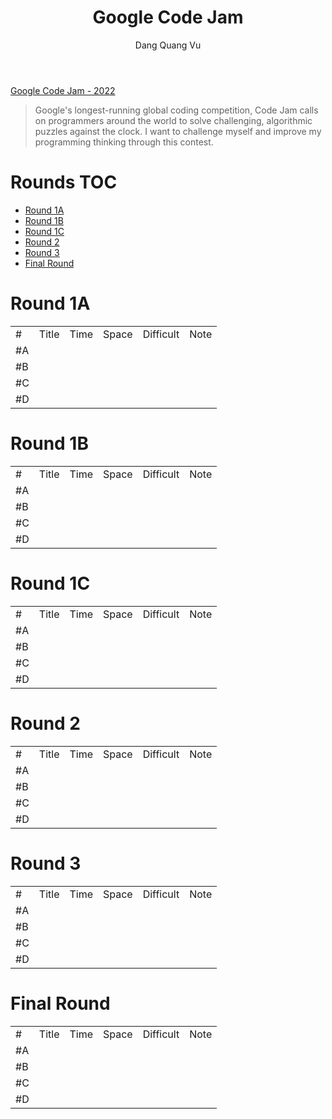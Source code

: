 #+TITLE: Google Code Jam
#+AUTHOR: Dang Quang Vu
#+EMAIL:  vugomars@gmail.com

[[https://codingcompetitions.withgoogle.com/codejam/archive/2022][Google Code Jam - 2022]]
#+begin_quote
Google's longest-running global coding competition, Code Jam calls on programmers around the world to solve challenging, algorithmic puzzles against the clock.
I want to challenge myself and improve my programming thinking through this contest.
#+end_quote

* Rounds                                                                :TOC:
- [[#round-1a][Round 1A]]
- [[#round-1b][Round 1B]]
- [[#round-1c][Round 1C]]
- [[#round-2][Round 2]]
- [[#round-3][Round 3]]
- [[#final-round][Final Round]]

* Round 1A
| #   | Title | Time | Space | Difficult | Note |
| #A  |       |      |       |           |      |
| #B  |       |      |       |           |      |
| #C  |       |      |       |           |      |
| #D  |       |      |       |           |      |


* Round 1B
| #   | Title | Time | Space | Difficult | Note |
| #A  |       |      |       |           |      |
| #B  |       |      |       |           |      |
| #C  |       |      |       |           |      |
| #D  |       |      |       |           |      |

* Round 1C
| #   | Title | Time | Space | Difficult | Note |
| #A  |       |      |       |           |      |
| #B  |       |      |       |           |      |
| #C  |       |      |       |           |      |
| #D  |       |      |       |           |      |

* Round 2
| #   | Title | Time | Space | Difficult | Note |
| #A  |       |      |       |           |      |
| #B  |       |      |       |           |      |
| #C  |       |      |       |           |      |
| #D  |       |      |       |           |      |


* Round 3
| #   | Title | Time | Space | Difficult | Note |
| #A  |       |      |       |           |      |
| #B  |       |      |       |           |      |
| #C  |       |      |       |           |      |
| #D  |       |      |       |           |      |

* Final Round
| #   | Title | Time | Space | Difficult | Note |
| #A  |       |      |       |           |      |
| #B  |       |      |       |           |      |
| #C  |       |      |       |           |      |
| #D  |       |      |       |           |      |
